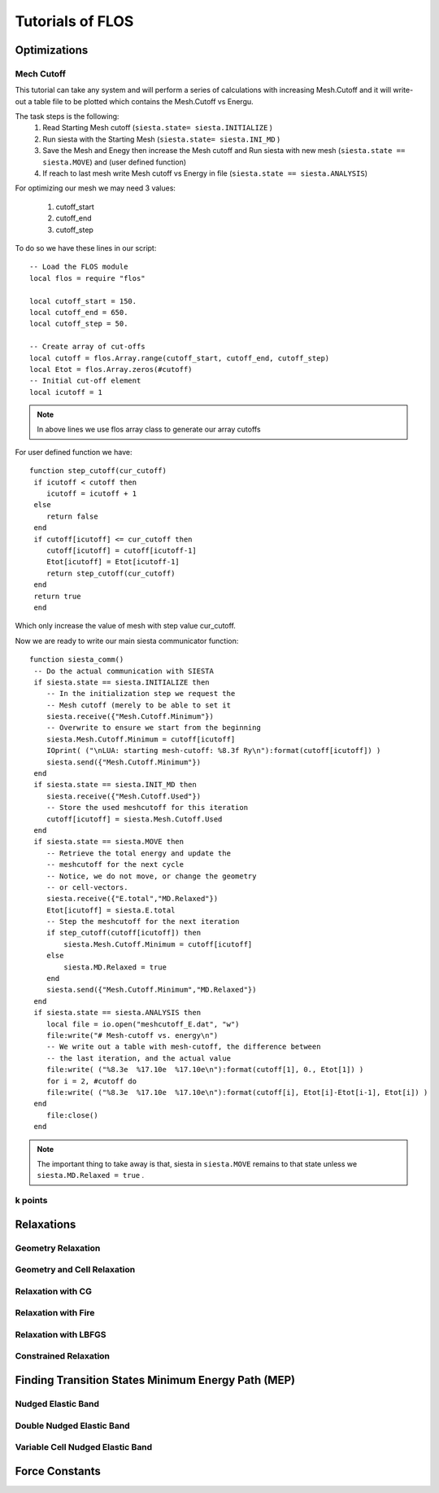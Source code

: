 Tutorials of FLOS
=================

Optimizations
-------------

Mech Cutoff
...........

This tutorial can take any system and will perform a series of calculations with increasing
Mesh.Cutoff and it will write-out a table file to be plotted which contains the Mesh.Cutoff vs Energu.

The task steps is the following:
  (1) Read Starting Mesh cutoff (``siesta.state= siesta.INITIALIZE`` )
  (2) Run siesta with the Starting Mesh (``siesta.state= siesta.INI_MD`` )
  (3) Save the Mesh and Enegy then increase the Mesh cutoff and Run siesta with new mesh (``siesta.state == siesta.MOVE``) and (user defined function)
  (4) If reach to last mesh write Mesh cutoff vs Energy in file (``siesta.state == siesta.ANALYSIS``)

For optimizing our mesh we may need 3 values:

 (1) cutoff_start
 (2) cutoff_end
 (3) cutoff_step

To do so we have these lines in our script: ::

   -- Load the FLOS module
   local flos = require "flos"

   local cutoff_start = 150.
   local cutoff_end = 650.
   local cutoff_step = 50.

   -- Create array of cut-offs
   local cutoff = flos.Array.range(cutoff_start, cutoff_end, cutoff_step)
   local Etot = flos.Array.zeros(#cutoff)
   -- Initial cut-off element
   local icutoff = 1

.. NOTE::
   
        In above lines we use flos array class to generate our array cutoffs

For user defined function we have: ::

  function step_cutoff(cur_cutoff)
   if icutoff < cutoff then
      icutoff = icutoff + 1
   else
      return false
   end
   if cutoff[icutoff] <= cur_cutoff then
      cutoff[icutoff] = cutoff[icutoff-1]
      Etot[icutoff] = Etot[icutoff-1]
      return step_cutoff(cur_cutoff)
   end
   return true
   end

Which only increase the value of mesh with step value cur_cutoff.

Now we are ready to write our main siesta communicator function: ::
  
  function siesta_comm()
   -- Do the actual communication with SIESTA
   if siesta.state == siesta.INITIALIZE then
      -- In the initialization step we request the
      -- Mesh cutoff (merely to be able to set it
      siesta.receive({"Mesh.Cutoff.Minimum"})
      -- Overwrite to ensure we start from the beginning
      siesta.Mesh.Cutoff.Minimum = cutoff[icutoff]
      IOprint( ("\nLUA: starting mesh-cutoff: %8.3f Ry\n"):format(cutoff[icutoff]) )
      siesta.send({"Mesh.Cutoff.Minimum"})
   end
   if siesta.state == siesta.INIT_MD then
      siesta.receive({"Mesh.Cutoff.Used"})
      -- Store the used meshcutoff for this iteration
      cutoff[icutoff] = siesta.Mesh.Cutoff.Used
   end
   if siesta.state == siesta.MOVE then
      -- Retrieve the total energy and update the
      -- meshcutoff for the next cycle
      -- Notice, we do not move, or change the geometry
      -- or cell-vectors.
      siesta.receive({"E.total","MD.Relaxed"})
      Etot[icutoff] = siesta.E.total
      -- Step the meshcutoff for the next iteration
      if step_cutoff(cutoff[icutoff]) then
          siesta.Mesh.Cutoff.Minimum = cutoff[icutoff]
      else
          siesta.MD.Relaxed = true
      end    
      siesta.send({"Mesh.Cutoff.Minimum","MD.Relaxed"})
   end
   if siesta.state == siesta.ANALYSIS then
      local file = io.open("meshcutoff_E.dat", "w")
      file:write("# Mesh-cutoff vs. energy\n")
      -- We write out a table with mesh-cutoff, the difference between
      -- the last iteration, and the actual value
      file:write( ("%8.3e  %17.10e  %17.10e\n"):format(cutoff[1], 0., Etot[1]) )
      for i = 2, #cutoff do
      file:write( ("%8.3e  %17.10e  %17.10e\n"):format(cutoff[i], Etot[i]-Etot[i-1], Etot[i]) )
   end
      file:close()
   end


.. NOTE::
         The important thing to take away is that, siesta in ``siesta.MOVE`` remains to that state unless we ``siesta.MD.Relaxed = true`` .

k points
........

=====  =====  ======
   Inputs     Output
------------  ------
  A      B    A or B
=====  =====  ======
False  False  False
True   False  True
False  True   True
True   True   True
=====  =====  =====

Relaxations
-----------

Geometry Relaxation
...................

Geometry and Cell Relaxation
............................


Relaxation with CG
..................


Relaxation with Fire
....................


Relaxation with LBFGS
.....................


Constrained Relaxation
......................


Finding Transition States Minimum Energy Path (MEP)
---------------------------------------------------

Nudged Elastic Band
...................


Double Nudged Elastic Band
..........................


Variable Cell Nudged Elastic Band
.................................


Force Constants
---------------






